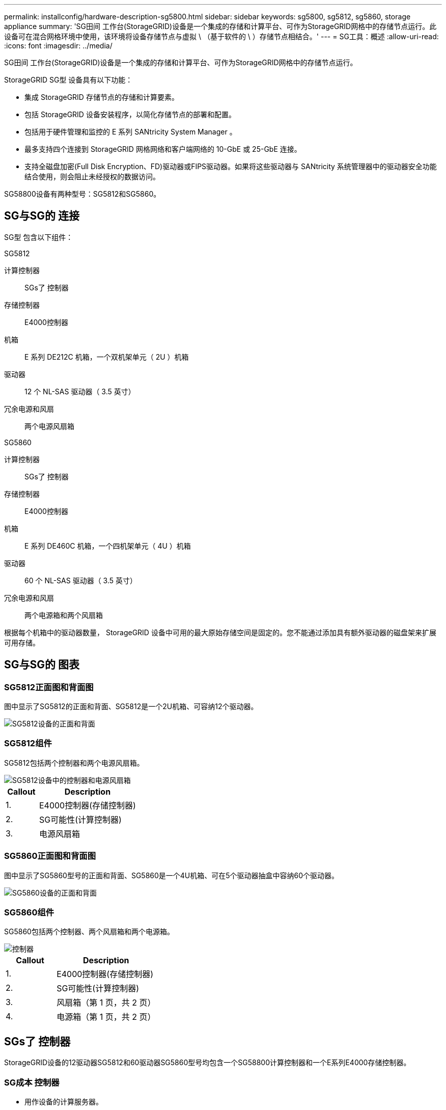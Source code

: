 ---
permalink: installconfig/hardware-description-sg5800.html 
sidebar: sidebar 
keywords: sg5800, sg5812, sg5860, storage appliance 
summary: 'SG田间 工作台(StorageGRID)设备是一个集成的存储和计算平台、可作为StorageGRID网格中的存储节点运行。此设备可在混合网格环境中使用，该环境将设备存储节点与虚拟 \ （基于软件的 \ ）存储节点相结合。' 
---
= SG工具：概述
:allow-uri-read: 
:icons: font
:imagesdir: ../media/


[role="lead"]
SG田间 工作台(StorageGRID)设备是一个集成的存储和计算平台、可作为StorageGRID网格中的存储节点运行。

StorageGRID SG型 设备具有以下功能：

* 集成 StorageGRID 存储节点的存储和计算要素。
* 包括 StorageGRID 设备安装程序，以简化存储节点的部署和配置。
* 包括用于硬件管理和监控的 E 系列 SANtricity System Manager 。
* 最多支持四个连接到 StorageGRID 网格网络和客户端网络的 10-GbE 或 25-GbE 连接。
* 支持全磁盘加密(Full Disk Encryption、FD)驱动器或FIPS驱动器。如果将这些驱动器与 SANtricity 系统管理器中的驱动器安全功能结合使用，则会阻止未经授权的数据访问。


SG58800设备有两种型号：SG5812和SG5860。



== SG与SG的 连接

SG型 包含以下组件：

[role="tabbed-block"]
====
.SG5812
--
计算控制器:: SGs了 控制器
存储控制器:: E4000控制器
机箱:: E 系列 DE212C 机箱，一个双机架单元（ 2U ）机箱
驱动器:: 12 个 NL-SAS 驱动器（ 3.5 英寸）
冗余电源和风扇:: 两个电源风扇箱


--
.SG5860
--
计算控制器:: SGs了 控制器
存储控制器:: E4000控制器
机箱:: E 系列 DE460C 机箱，一个四机架单元（ 4U ）机箱
驱动器:: 60 个 NL-SAS 驱动器（ 3.5 英寸）
冗余电源和风扇:: 两个电源箱和两个风扇箱


--
====
根据每个机箱中的驱动器数量， StorageGRID 设备中可用的最大原始存储空间是固定的。您不能通过添加具有额外驱动器的磁盘架来扩展可用存储。



== SG与SG的 图表



=== SG5812正面图和背面图

图中显示了SG5812的正面和背面、SG5812是一个2U机箱、可容纳12个驱动器。

image::../media/sg5812_front_and_back_views.png[SG5812设备的正面和背面]



=== SG5812组件

SG5812包括两个控制器和两个电源风扇箱。

image::../media/sg5812_with_callouts.png[SG5812设备中的控制器和电源风扇箱]

[cols="1a,3a"]
|===
| Callout | Description 


 a| 
1.
 a| 
E4000控制器(存储控制器)



 a| 
2.
 a| 
SG可能性(计算控制器)



 a| 
3.
 a| 
电源风扇箱

|===


=== SG5860正面图和背面图

图中显示了SG5860型号的正面和背面、SG5860是一个4U机箱、可在5个驱动器抽盒中容纳60个驱动器。

image::../media/sg5860_front_and_back_views.png[SG5860设备的正面和背面]



=== SG5860组件

SG5860包括两个控制器、两个风扇箱和两个电源箱。

image::../media/sg5860_with_callouts.png[控制器,fan canisters,and power canisters in SG5860 appliance]

[cols="1a,2a"]
|===
| Callout | Description 


 a| 
1.
 a| 
E4000控制器(存储控制器)



 a| 
2.
 a| 
SG可能性(计算控制器)



 a| 
3.
 a| 
风扇箱（第 1 页，共 2 页）



 a| 
4.
 a| 
电源箱（第 1 页，共 2 页）

|===


== SGs了 控制器

StorageGRID设备的12驱动器SG5812和60驱动器SG5860型号均包含一个SG58800计算控制器和一个E系列E4000存储控制器。



=== SG成本 控制器

* 用作设备的计算服务器。
* 包括 StorageGRID 设备安装程序。
+

NOTE: 设备上未预安装 StorageGRID 软件。部署设备时，可从管理节点访问此软件。

* 可以连接到所有三个 StorageGRID 网络，包括网格网络，管理网络和客户端网络。
* 连接到E4000控制器并作为启动程序运行。




==== SG小型 连接器

image::../media/sg5800_controller_with_callouts.png[SG小型 连接器]

[cols="1a,2a,2a,2a"]
|===
| Callout | Port | Type | 使用 ... 


 a| 
1.
 a| 
管理端口 1
 a| 
1 Gb （ RJ-45 ）以太网
 a| 
连接到 StorageGRID 的管理网络。



 a| 
2.
 a| 
诊断和支持端口
 a| 
* RJ-45 串行端口
* USB－C串行端口
* USB 端口

 a| 
为技术支持预留。



 a| 
3.
 a| 
驱动器扩展端口
 a| 
12 Gb/ 秒 SAS
 a| 
未使用。



 a| 
4.
 a| 
互连端口 1 和 2
 a| 
25GbE iSCSI
 a| 
将SG4500控制器连接到E4000控制器。



 a| 
5.
 a| 
网络端口 1-4
 a| 
10-GbE 或 25-GbE ，取决于 SFP 收发器类型，交换机速度和已配置的链路速度
 a| 
连接到网格网络和 StorageGRID 客户端网络。

|===


=== E4000存储控制器

E4000系列存储控制器具有以下规格：

* 用作设备的存储控制器。
* 管理驱动器上的数据存储。
* 在单工模式下用作标准 E 系列控制器。
* 包括 SANtricity 操作系统软件（控制器固件）。
* 包括用于监控设备硬件和管理警报的 SANtricity System Manager ， AutoSupport 功能和驱动器安全功能。
* 连接到SG运 维控制器并作为目标运行。




==== E4000连接器

image::../media/e4000_controller_with_callouts.png[E4000控制器上的连接器]

[cols="1a,2a,2a,2a"]
|===
| Callout | Port | Type | 使用 ... 


 a| 
1.
 a| 
管理端口
 a| 
1 Gb （ RJ-45 ）以太网
 a| 
端口选项：
**连接到管理网络以启用对SANtricity系统管理器的直接TCP/IP访问
**保持未接线状态以保存交换机端口和IP地址。  使用网格管理器或存储网格设备安装程序访问SANtricity System Manager。

*注意*：如果选择使管理端口保持未接线状态，则某些可选的SANtricity功能(例如用于准确日志时间戳的NTP同步)将不可用。

*注意*：如果不对管理进行连线，则需要使用StorageGRID 11．8或更高版本以及SANtricity 11．8或更高版本。



 a| 
2.
 a| 
诊断和支持端口
 a| 
* RJ-45 串行端口
* USB－C串行端口
* USB 端口

 a| 
保留供技术支持使用。



 a| 
3.
 a| 
驱动器扩展端口。
 a| 
12 Gb/ 秒 SAS
 a| 
未使用。



 a| 
4.
 a| 
互连端口 1 和 2
 a| 
25GbE iSCSI
 a| 
将E4000控制器连接到SG4500控制器。

|===
.相关信息
http://mysupport.netapp.com/info/web/ECMP1658252.html["NetApp E 系列系统文档站点"^]
